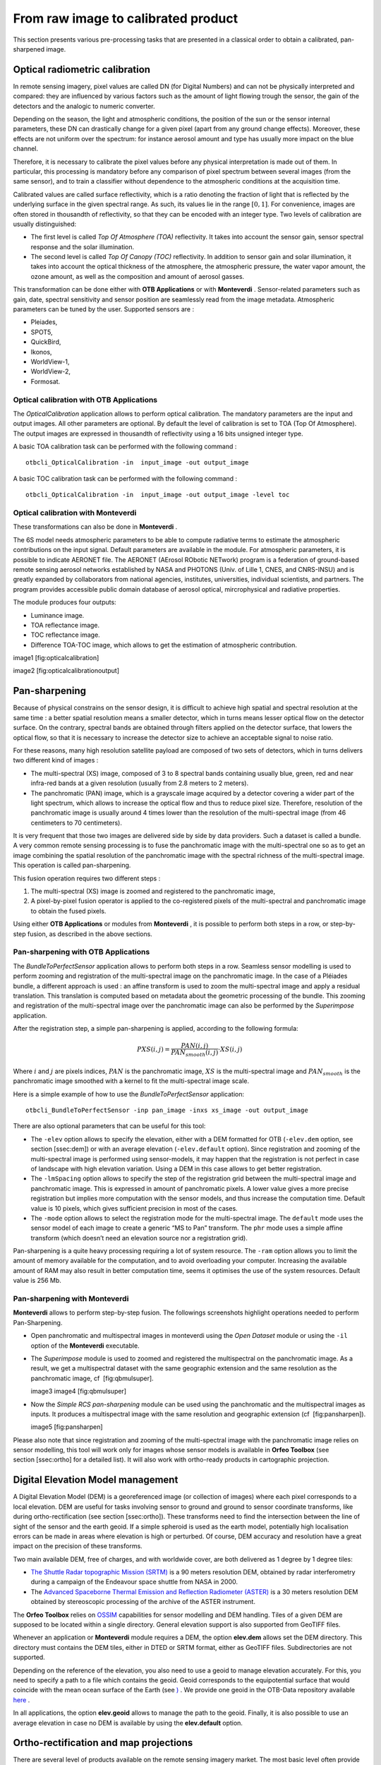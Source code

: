 From raw image to calibrated product
====================================

This section presents various pre-processing tasks that are presented in
a classical order to obtain a calibrated, pan-sharpened image.

Optical radiometric calibration
-------------------------------

In remote sensing imagery, pixel values are called DN (for Digital
Numbers) and can not be physically interpreted and compared: they are
influenced by various factors such as the amount of light flowing trough
the sensor, the gain of the detectors and the analogic to numeric
converter.

Depending on the season, the light and atmospheric conditions, the
position of the sun or the sensor internal parameters, these DN can
drastically change for a given pixel (apart from any ground change
effects). Moreover, these effects are not uniform over the spectrum: for
instance aerosol amount and type has usually more impact on the blue
channel.

Therefore, it is necessary to calibrate the pixel values before any
physical interpretation is made out of them. In particular, this
processing is mandatory before any comparison of pixel spectrum between
several images (from the same sensor), and to train a classifier without
dependence to the atmospheric conditions at the acquisition time.

Calibrated values are called surface reflectivity, which is a ratio
denoting the fraction of light that is reflected by the underlying
surface in the given spectral range. As such, its values lie in the
range :math:`[0,1]`. For convenience, images are often stored in
thousandth of reflectivity, so that they can be encoded with an integer
type. Two levels of calibration are usually distinguished:

-  The first level is called *Top Of Atmosphere (TOA)* reflectivity. It
   takes into account the sensor gain, sensor spectral response and the
   solar illumination.

-  The second level is called *Top Of Canopy (TOC)* reflectivity. In
   addition to sensor gain and solar illumination, it takes into account
   the optical thickness of the atmosphere, the atmospheric pressure,
   the water vapor amount, the ozone amount, as well as the composition
   and amount of aerosol gasses.

This transformation can be done either with **OTB Applications** or with
**Monteverdi** . Sensor-related parameters such as gain, date, spectral
sensitivity and sensor position are seamlessly read from the image
metadata. Atmospheric parameters can be tuned by the user. Supported
sensors are :

-  Pleiades,

-  SPOT5,

-  QuickBird,

-  Ikonos,

-  WorldView-1,

-  WorldView-2,

-  Formosat.

Optical calibration with **OTB Applications** 
~~~~~~~~~~~~~~~~~~~~~~~~~~~~~~~~~~~~~~~~~~~~~~

The *OpticalCalibration* application allows to perform optical
calibration. The mandatory parameters are the input and output images.
All other parameters are optional. By default the level of calibration
is set to TOA (Top Of Atmosphere). The output images are expressed in
thousandth of reflectivity using a 16 bits unsigned integer type.

A basic TOA calibration task can be performed with the following command
:

::

    otbcli_OpticalCalibration -in  input_image -out output_image

A basic TOC calibration task can be performed with the following command
:

::

    otbcli_OpticalCalibration -in  input_image -out output_image -level toc

Optical calibration with **Monteverdi** 
~~~~~~~~~~~~~~~~~~~~~~~~~~~~~~~~~~~~~~~~

These transformations can also be done in **Monteverdi** .

The 6S model needs atmospheric parameters to be able to compute
radiative terms to estimate the atmospheric contributions on the input
signal. Default parameters are available in the module. For atmospheric
parameters, it is possible to indicate AERONET file. The AERONET
(AErosol RObotic NETwork) program is a federation of ground-based remote
sensing aerosol networks established by NASA and PHOTONS (Univ. of Lille
1, CNES, and CNRS-INSU) and is greatly expanded by collaborators from
national agencies, institutes, universities, individual scientists, and
partners. The program provides accessible public domain database of
aerosol optical, mircrophysical and radiative properties.

The module produces four outputs:

-  Luminance image.

-  TOA reflectance image.

-  TOC reflectance image.

-  Difference TOA-TOC image, which allows to get the estimation of
   atmospheric contribution.

image1 [fig:opticalcalibration]

image2 [fig:opticalcalibrationoutput]

Pan-sharpening
--------------

Because of physical constrains on the sensor design, it is difficult to
achieve high spatial and spectral resolution at the same time : a better
spatial resolution means a smaller detector, which in turns means lesser
optical flow on the detector surface. On the contrary, spectral bands
are obtained through filters applied on the detector surface, that
lowers the optical flow, so that it is necessary to increase the
detector size to achieve an acceptable signal to noise ratio.

For these reasons, many high resolution satellite payload are composed
of two sets of detectors, which in turns delivers two different kind of
images :

-  The multi-spectral (XS) image, composed of 3 to 8 spectral bands
   containing usually blue, green, red and near infra-red bands at a
   given resolution (usually from 2.8 meters to 2 meters).

-  The panchromatic (PAN) image, which is a grayscale image acquired by
   a detector covering a wider part of the light spectrum, which allows
   to increase the optical flow and thus to reduce pixel size.
   Therefore, resolution of the panchromatic image is usually around 4
   times lower than the resolution of the multi-spectral image (from 46
   centimeters to 70 centimeters).

It is very frequent that those two images are delivered side by side by
data providers. Such a dataset is called a bundle. A very common remote
sensing processing is to fuse the panchromatic image with the
multi-spectral one so as to get an image combining the spatial
resolution of the panchromatic image with the spectral richness of the
multi-spectral image. This operation is called pan-sharpening.

This fusion operation requires two different steps :

#. The multi-spectral (XS) image is zoomed and registered to the
   panchromatic image,

#. A pixel-by-pixel fusion operator is applied to the co-registered
   pixels of the multi-spectral and panchromatic image to obtain the
   fused pixels.

Using either **OTB Applications** or modules from **Monteverdi** , it is
possible to perform both steps in a row, or step-by-step fusion, as
described in the above sections.

Pan-sharpening with **OTB Applications** 
~~~~~~~~~~~~~~~~~~~~~~~~~~~~~~~~~~~~~~~~~

The *BundleToPerfectSensor* application allows to perform both steps in
a row. Seamless sensor modelling is used to perform zooming and
registration of the multi-spectral image on the panchromatic image. In
the case of a Pléiades bundle, a different approach is used : an affine
transform is used to zoom the multi-spectral image and apply a residual
translation. This translation is computed based on metadata about the
geometric processing of the bundle. This zooming and registration of the
multi-spectral image over the panchromatic image can also be performed
by the *Superimpose* application.

After the registration step, a simple pan-sharpening is applied,
according to the following formula:

.. math:: PXS(i,j) = \frac{PAN(i,j)}{PAN_{smooth}(i,j)} \cdot XS(i,j)

Where :math:`i` and :math:`j` are pixels indices, :math:`PAN` is the
panchromatic image, :math:`XS` is the multi-spectral image and
:math:`PAN_{smooth}` is the panchromatic image smoothed with a kernel to
fit the multi-spectral image scale.

Here is a simple example of how to use the *BundleToPerfectSensor*
application:

::

    otbcli_BundleToPerfectSensor -inp pan_image -inxs xs_image -out output_image

There are also optional parameters that can be useful for this tool:

-  The ``-elev`` option allows to specify the elevation, either with a
   DEM formatted for OTB (``-elev.dem`` option, see section [ssec:dem])
   or with an average elevation (``-elev.default`` option). Since
   registration and zooming of the multi-spectral image is performed
   using sensor-models, it may happen that the registration is not
   perfect in case of landscape with high elevation variation. Using a
   DEM in this case allows to get better registration.

-  The ``-lmSpacing`` option allows to specify the step of the
   registration grid between the multi-spectral image and panchromatic
   image. This is expressed in amount of panchromatic pixels. A lower
   value gives a more precise registration but implies more computation
   with the sensor models, and thus increase the computation time.
   Default value is 10 pixels, which gives sufficient precision in most
   of the cases.

-  The ``-mode`` option allows to select the registration mode for the
   multi-spectral image. The ``default`` mode uses the sensor model of
   each image to create a generic “MS to Pan” transform. The ``phr``
   mode uses a simple affine transform (which doesn’t need an elevation
   source nor a registration grid).

Pan-sharpening is a quite heavy processing requiring a lot of system
resource. The ``-ram`` option allows you to limit the amount of memory
available for the computation, and to avoid overloading your computer.
Increasing the available amount of RAM may also result in better
computation time, seems it optimises the use of the system resources.
Default value is 256 Mb.

Pan-sharpening with **Monteverdi** 
~~~~~~~~~~~~~~~~~~~~~~~~~~~~~~~~~~~

**Monteverdi** allows to perform step-by-step fusion. The followings
screenshots highlight operations needed to perform Pan-Sharpening.

-  Open panchromatic and multispectral images in monteverdi using the
   *Open Dataset* module or using the ``-il`` option of the
   **Monteverdi** executable.

-  The *Superimpose* module is used to zoomed and registered the
   multispectral on the panchromatic image. As a result, we get a
   multispectral dataset with the same geographic extension and the same
   resolution as the panchromatic image, cf  [fig:qbmulsuper].

   image3 image4 [fig:qbmulsuper]

-  Now the *Simple RCS pan-sharpening* module can be used using the
   panchromatic and the multispectral images as inputs. It produces a
   multispectral image with the same resolution and geographic extension
   (cf  [fig:pansharpen]).

   image5 [fig:pansharpen]

Please also note that since registration and zooming of the
multi-spectral image with the panchromatic image relies on sensor
modelling, this tool will work only for images whose sensor models is
available in **Orfeo Toolbox** (see section [ssec:ortho] for a detailed
list). It will also work with ortho-ready products in cartographic
projection.

Digital Elevation Model management
----------------------------------

A Digital Elevation Model (DEM) is a georeferenced image (or collection
of images) where each pixel corresponds to a local elevation. DEM are
useful for tasks involving sensor to ground and ground to sensor
coordinate transforms, like during ortho-rectification (see
section [ssec:ortho]). These transforms need to find the intersection
between the line of sight of the sensor and the earth geoid. If a simple
spheroid is used as the earth model, potentially high localisation
errors can be made in areas where elevation is high or perturbed. Of
course, DEM accuracy and resolution have a great impact on the precision
of these transforms.

Two main available DEM, free of charges, and with worldwide cover, are
both delivered as 1 degree by 1 degree tiles:

-  `The Shuttle Radar topographic Mission
   (SRTM) <http://www2.jpl.nasa.gov/srtm/>`_  is a 90 meters resolution
   DEM, obtained by radar interferometry during a campaign of the
   Endeavour space shuttle from NASA in 2000.

-  The `Advanced Spaceborne Thermal Emission and Reflection Radiometer
   (ASTER) <http://www.ersdac.or.jp/GDEM/E/2.html>`_  is a 30 meters
   resolution DEM obtained by stereoscopic processing of the archive of
   the ASTER instrument.

The **Orfeo Toolbox** relies on `OSSIM <http://www.ossim.org/>`_ 
capabilities for sensor modelling and DEM handling. Tiles of a given DEM
are supposed to be located within a single directory. General elevation
support is also supported from GeoTIFF files.

Whenever an application or **Monteverdi** module requires a DEM, the
option **elev.dem** allows set the DEM directory. This directory must
contains the DEM tiles, either in DTED or SRTM format, either as GeoTIFF
files. Subdirectories are not supported.

Depending on the reference of the elevation, you also need to use a
geoid to manage elevation accurately. For this, you need to specify a
path to a file which contains the geoid. Geoid corresponds to the
equipotential surface that would coincide with the mean ocean surface of
the Earth (see `) <http://en.wikipedia.org/wiki/Geoid>`_ . We provide
one geoid in the OTB-Data repository available
`here <http://hg.orfeo-toolbox.org/OTB-Data/file/4722d9e672c6/Input/DEM/egm96.grd>`_ .

In all applications, the option **elev.geoid** allows to manage the path
to the geoid. Finally, it is also possible to use an average elevation
in case no DEM is available by using the **elev.default** option.

Ortho-rectification and map projections
---------------------------------------

There are several level of products available on the remote sensing
imagery market. The most basic level often provide the geometry of
acquisition (sometimes called the raw geometry). In this case, pixel
coordinates can not be directly used as geographical positions. For most
sensors (but not for all), the different lines corresponds to different
acquisition times and thus different sensor positions, and different
rows correspond to different cells of the detector.

The mapping of a raw image so as to be registered to a cartographic grid
is called ortho-rectification, and consist in inverting the following
effects (at least):

-  In most cases, lines are orthogonal to the sensor trajectory, which
   is not exactly (and in some case not at all) following a north-south
   axis,

-  Depending on the sensor, the line of sight may be different from a
   Nadir (ground position of the sensor), and thus a projective warping
   may appear,

-  The variation of height in the landscape may result in severe warping
   of the image.

Moreover, depending on the area of the world the image has been acquired
on, different map projections should be used.

The ortho-rectification process is as follows: once an appropriate map
projection has been defined, a localisation grid is computed to map
pixels from the raw image to the ortho-rectified one. Pixels from the
raw image are then interpolated according to this grid in order to fill
the ortho-rectified pixels.

Ortho-rectification can be performed either with **OTB Applications** or
**Monteverdi** . Sensor parameters and image meta-data are seamlessly
read from the image files without needing any user interaction, provided
that all auxiliary files are available. The sensor for which **Orfeo
Toolbox** supports ortho-rectification of raw products are the
following:

-  Pleiades,

-  SPOT5,

-  Ikonos,

-  Quickbird,

-  GeoEye,

-  WorldView.

In addition, GeoTiff and other file format with geographical information
are seamlessly read by **Orfeo Toolbox** , and the ortho-rectification
tools can be used to re-sample these images in another map projection.

Beware of “ortho-ready” products
~~~~~~~~~~~~~~~~~~~~~~~~~~~~~~~~

There are some image products, called “ortho-ready”, that should be
processed carefully. They are actual products in raw geometry, but their
metadata also contains projection data :

-  a map projection

-  a physical origin

-  a physical spacing

-  and sometimes an orientation angle

The purpose of this projection information is to give an approximate map
projection to a raw product. It allows you to display the raw image in a
GIS viewer at the (almost) right location, without having to reproject
it. Obviously, this map projection is not as accurate as the sensor
parameters of the raw geometry. In addition, the impact of the elevation
model can’t be observed if the map projection is used. In order to
perform an ortho-rectification on this type of product, the map
projection has to be hidden from **Orfeo Toolbox** .

You can see if a product is an “ortho-ready” product by using tools such
as ``gdalinfo`` or *ReadImageInfo* (see [app:ReadImageInfo]), and check
if the product verifies the 2 following conditions :

-  The product is in raw geometry : you should expect the presence of
   RPC coefficients and a non-empty OSSIM keywordlist.

-  The product has a map projection : you should see a projection name
   with physical origin and spacing.

In that case, you can hide the map projection from the **Orfeo Toolbox**
by using *extended* filenames. Instead of using the plain input image
path, you append a specific key at the end :

::

    "path_to_image?&skipcarto=true"

The double quote can be necessary for a successful parsing. More details
about the extended filenames can be found
`here <http://wiki.orfeo-toolbox.org/index.php/ExtendedFileName>`_ , and
also in the `OTB Software
Guide <http://orfeo-toolbox.org/SoftwareGuide>`_  .

Ortho-rectification with **OTB Applications** 
~~~~~~~~~~~~~~~~~~~~~~~~~~~~~~~~~~~~~~~~~~~~~~

The *OrthoRectification* application allows to perform
ortho-rectification and map re-projection. The simplest way to use it is
the following command:

::

    otbcli_OrthoRectification -io.in input_image -io.out output_image

In this case, the tool will automatically estimates all the necessary
parameters:

-  The map projection is set to UTM (a worldwide map projection) and the
   UTM zone is automatically estimated,

-  The ground sampling distance of the output image is computed to fit
   the image resolution,

-  The region of interest (upper-left corner and size of the image) is
   estimated so as to contain the whole input image extent.

In order to use a Digital Elevation Model (see section [ssec:dem]) for
better localisation performances, one can pass the directory containing
the DEM tiles to the application:

::

    otbcli_OrthoRectification -io.in input_image
                              -io.out output_image
                              -elev.dem dem_dir

If one wants to use a different map projection, the *-map* option may be
used (example with *lambert93* map projection):

::


    otbcli_OrthoRectification -io.in input_image
                              -io.out output_image
                              -elev.dem dem_dir
                              -map lambert93

Map projections handled by the application are the following (please
note that the ellipsoid is always WGS84):

-  | UTM : ``-map utm``
   | The UTM zone and hemisphere can be set by the options
   ``-map.utm.zone`` and ``-map.utm.northhem``.

-  Lambert 2 etendu: ``-map lambert2``

-  Lambert 93: ``-map lambert93``

-  | TransMercator: ``-map transmercator``
   | The related parameters (false easting, false northing and scale
   factor) can be set by the options
   ``-map.transmercator.falseeasting``,
   ``-map.transmercator.falsenorthing`` and ``-map.transmercator.scale``

-  WGS : ``-map wgs``

-  | Any map projection system with an EPSG code : ``-map epsg``
   | The EPSG code is set with the option ``-map.epsg.code``

The group ``outputs`` contains parameters to set the origin, size and
spacing of the output image. For instance, the ground spacing can be
specified as follows:

::


    otbcli_OrthoRectification -io.in input_image
                              -io.out output_image
                              -elev.dem dem_dir
                              -map lambert93
                              -outputs.spacingx spx
                              -outputs.spacingy spy

Please note that since the y axis of the image is bottom oriented, the y
spacing should be negative to avoid switching north and south direction.

A user-defined region of interest to ortho-rectify can be specified as
follows:

::


    otbcli_OrthoRectification -io.in input_image
                              -io.out output_image
                              -elev.dem dem_dir
                              -map lambert93
                              -outputs.spacingx spx
                              -outputs.spacingy spy
                              -outputs.ulx ul_x_coord
                              -outputs.uly ul_y_coord
                              -outputs.sizex x_size
                              -outputs.sizey y_size

Where the ``-outputs.ulx`` and ``-outputs.uly`` options allow to specify
the coordinates of the upper-left corner of the output image. The
``-outputs.sizex`` and ``-outputs.sizey`` options allow to specify the
size of the output image.

A few more interesting options are available:

-  The ``-opt.rpc`` option allows to use an estimated RPC model instead
   of the rigorous SPOT5 model, which speeds-up the processing,

-  The ``-opt.gridspacing`` option allows to define the spacing of the
   localisation grid used for ortho-rectification. A coarser grid
   results in speeding-up the processing, but with potential loss of
   accuracy. A standard value would be 10 times the ground spacing of
   the output image.

-  The ``-interpolator`` option allows to change the interpolation
   algorithm between nearest neighbor, linear and bicubic. Default is
   nearest neighbor interpolation, but bicubic should be fine in most
   cases.

-  The ``-opt.ram`` option allows to specify the amount of memory
   available for the processing (in Mb). Default is 256 Mb. Increasing
   this value to fit the available memory on your computer might
   speed-up the processing.

.. image1| image:: ./Art/MonteverdiImages/monteverdi_optical_calibration.png
.. image2| image:: ./Art/MonteverdiImages/monteverdi_optical_calibration_outputs.png
.. image3| image:: ./Art/MonteverdiImages/monteverdi_QB_PAN_ROI.png
.. image4| image:: ./Art/MonteverdiImages/monteverdi_QB_MUL_Superimpose.png
.. image5| image:: ./Art/MonteverdiImages/monteverdi_QB_XS_pan-sharpened.png
